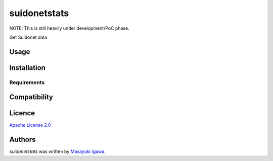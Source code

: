 suidonetstats
=============

.. image:: https://img.shields.io/pypi/v/suidonetstats.svg
    :target: https://pypi.python.org/pypi/suidonetstats
    :alt: Latest PyPI version

.. image:: https://travis-ci.org/masayukig/suidonetstats.png
   :target: https://travis-ci.org/masayukig/suidonetstats
   :alt: Latest Travis CI build status

NOTE: This is still heavily under development/PoC phase.

Get Suidonet data

Usage
-----

Installation
------------

Requirements
^^^^^^^^^^^^

Compatibility
-------------

Licence
-------

`Apache License 2.0 <./LICENSE>`_

Authors
-------

`suidonetstats` was written by `Masayuki Igawa <masayuki@igawa.io>`_.

